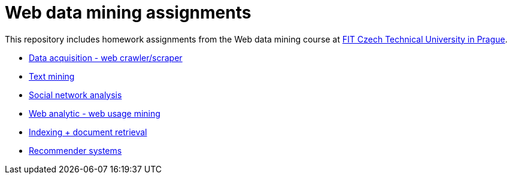 = Web data mining assignments

This repository includes homework assignments from the Web data mining course at https://fit.cvut.cz/en[FIT Czech Technical University in Prague].

* xref:01-data-acquisition-web-scraper/README#[Data acquisition - web crawler/scraper]
* xref:02-text-mining/README#[Text mining]
* xref:03-social-network-analysis/README#[Social network analysis]
* xref:04-web-analytic-web-usage-mining/README#[Web analytic - web usage mining]
* xref:05-indexing-document-retrieval/README#[Indexing + document retrieval]
* xref:06-recommender-systems/README#[Recommender systems]